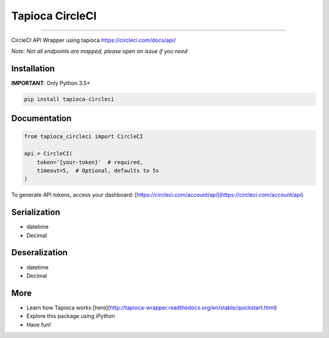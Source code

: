 Tapioca CircleCI
================

|CircleCI Status|

----

CircleCI API Wrapper using tapioca https://circleci.com/docs/api/

*Note: Not all endpoints are mapped, please open an issue if you need*


Installation
------------

**IMPORTANT**: Only Python 3.5+

.. code-block:: bash

    pip install tapioca-circleci


Documentation
-------------

.. code-block:: python

    from tapioca_circleci import CircleCI

    api = CircleCI(
        token='{your-token}'  # required,
        timeout=5,  # Optional, defaults to 5s
    )


To generate API tokens, access your dashboard: [https://circleci.com/account/api](https://circleci.com/account/api)


Serialization
-------------

* datetime
* Decimal


Deseralization
--------------

* datetime
* Decimal


More
----

* Learn how Tapioca works [here](http://tapioca-wrapper.readthedocs.org/en/stable/quickstart.html)
* Explore this package using iPython
* Have fun!


.. |CircleCI Status| image:: https://circleci.com/gh/georgeyk/tapioca-circleci/tree/master.svg?style=svg
   :target: https://circleci.com/gh/georgeyk/tapioca-circleci/tree/master
